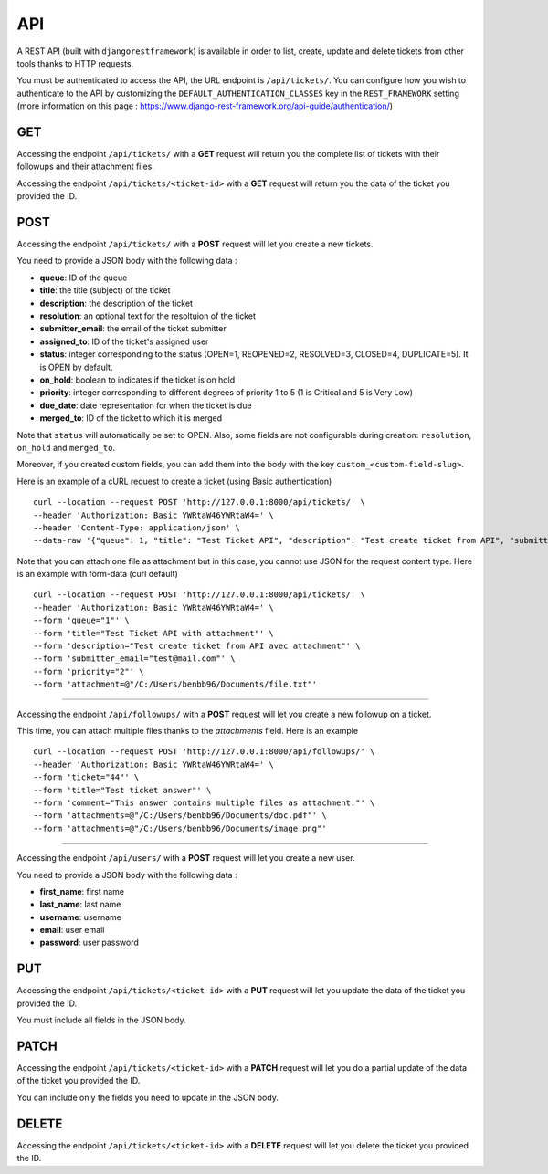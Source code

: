 API
===

A REST API (built with ``djangorestframework``) is available in order to list, create, update and delete tickets from
other tools thanks to HTTP requests.

You must be authenticated to access the API, the URL endpoint is ``/api/tickets/``.
You can configure how you wish to authenticate to the API by customizing the ``DEFAULT_AUTHENTICATION_CLASSES`` key
in the ``REST_FRAMEWORK`` setting (more information on this page : https://www.django-rest-framework.org/api-guide/authentication/)

GET
---

Accessing the endpoint ``/api/tickets/`` with a **GET** request will return you the complete list of tickets with their
followups and their attachment files.

Accessing the endpoint ``/api/tickets/<ticket-id>`` with a **GET** request will return you the data of the ticket you
provided the ID.

POST
----

Accessing the endpoint ``/api/tickets/`` with a **POST** request will let you create a new tickets.

You need to provide a JSON body with the following data :

- **queue**: ID of the queue
- **title**: the title (subject) of the ticket
- **description**: the description of the ticket
- **resolution**: an optional text for the resoltuion of the ticket
- **submitter_email**: the email of the ticket submitter
- **assigned_to**: ID of the ticket's assigned user
- **status**: integer corresponding to the status (OPEN=1, REOPENED=2, RESOLVED=3, CLOSED=4, DUPLICATE=5). It is OPEN by default.
- **on_hold**: boolean to indicates if the ticket is on hold
- **priority**: integer corresponding to different degrees of priority 1 to 5 (1 is Critical and 5 is Very Low)
- **due_date**: date representation for when the ticket is due
- **merged_to**: ID of the ticket to which it is merged

Note that ``status`` will automatically be set to OPEN. Also, some fields are not configurable during creation:
``resolution``, ``on_hold`` and ``merged_to``.

Moreover, if you created custom fields, you can add them into the body with the key ``custom_<custom-field-slug>``.

Here is an example of a cURL request to create a ticket (using Basic authentication) ::

    curl --location --request POST 'http://127.0.0.1:8000/api/tickets/' \
    --header 'Authorization: Basic YWRtaW46YWRtaW4=' \
    --header 'Content-Type: application/json' \
    --data-raw '{"queue": 1, "title": "Test Ticket API", "description": "Test create ticket from API", "submitter_email": "test@mail.com", "priority": 4}'

Note that you can attach one file as attachment but in this case, you cannot use JSON for the request content type.
Here is an example with form-data (curl default) ::

    curl --location --request POST 'http://127.0.0.1:8000/api/tickets/' \
    --header 'Authorization: Basic YWRtaW46YWRtaW4=' \
    --form 'queue="1"' \
    --form 'title="Test Ticket API with attachment"' \
    --form 'description="Test create ticket from API avec attachment"' \
    --form 'submitter_email="test@mail.com"' \
    --form 'priority="2"' \
    --form 'attachment=@"/C:/Users/benbb96/Documents/file.txt"'

----

Accessing the endpoint ``/api/followups/`` with a **POST** request will let you create a new followup on a ticket.

This time, you can attach multiple files thanks to the `attachments` field. Here is an example ::

    curl --location --request POST 'http://127.0.0.1:8000/api/followups/' \
    --header 'Authorization: Basic YWRtaW46YWRtaW4=' \
    --form 'ticket="44"' \
    --form 'title="Test ticket answer"' \
    --form 'comment="This answer contains multiple files as attachment."' \
    --form 'attachments=@"/C:/Users/benbb96/Documents/doc.pdf"' \
    --form 'attachments=@"/C:/Users/benbb96/Documents/image.png"'

----

Accessing the endpoint ``/api/users/`` with a **POST** request will let you create a new user.

You need to provide a JSON body with the following data :

- **first_name**: first name
- **last_name**: last name
- **username**: username
- **email**: user email
- **password**: user password

PUT
---

Accessing the endpoint ``/api/tickets/<ticket-id>`` with a **PUT** request will let you update the data of the ticket
you provided the ID.

You must include all fields in the JSON body.

PATCH
-----

Accessing the endpoint ``/api/tickets/<ticket-id>`` with a **PATCH** request will let you do a partial update of the
data of the ticket you provided the ID.

You can include only the fields you need to update in the JSON body.

DELETE
------

Accessing the endpoint ``/api/tickets/<ticket-id>`` with a **DELETE** request will let you delete the ticket you
provided the ID.
